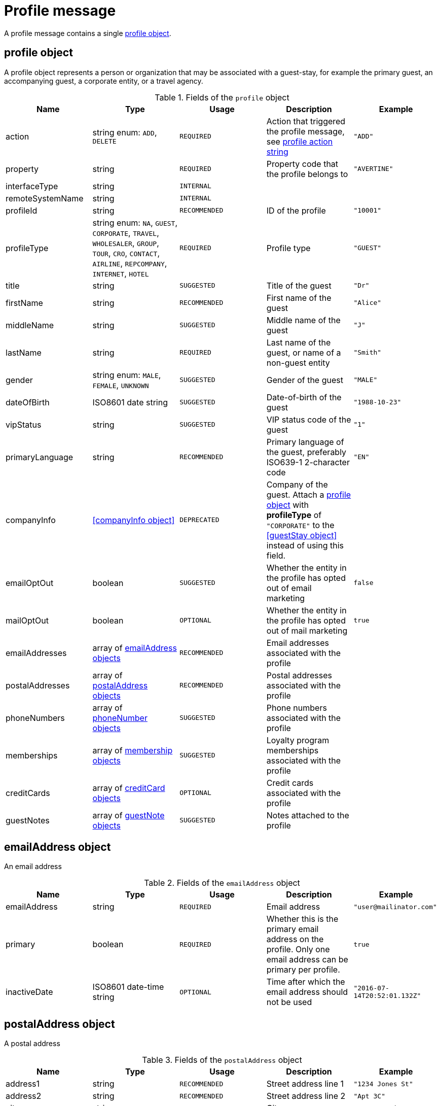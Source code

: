= Profile message

A profile message contains a single <<profile object>>.

== profile object

A profile object represents a person or organization that may be associated with a guest-stay, for example the primary guest, an accompanying guest, a corporate entity, or a travel agency.

.Fields of the `profile` object
|===
|Name |Type |Usage |Description |Example

|action
|string enum: `ADD`, `DELETE`
|`REQUIRED`
|Action that triggered the profile message, see <<profile action string>>
|`"ADD"`

|property
|string
|`REQUIRED`
|Property code that the profile belongs to
|`"AVERTINE"`

|interfaceType
|string
|`INTERNAL`
|
|

|remoteSystemName
|string
|`INTERNAL`
|
|

|profileId
|string
|`RECOMMENDED`
|ID of the profile
|`"10001"`

|profileType
|string enum: `NA`, `GUEST`, `CORPORATE`, `TRAVEL`, `WHOLESALER`, `GROUP`, `TOUR`, `CRO`, `CONTACT`, `AIRLINE`, `REPCOMPANY`, `INTERNET`, `HOTEL`
|`REQUIRED`
|Profile type
|`"GUEST"`

|title
|string
|`SUGGESTED`
|Title of the guest
|`"Dr"`

|firstName
|string
|`RECOMMENDED`
|First name of the guest
|`"Alice"`

|middleName
|string
|`SUGGESTED`
|Middle name of the guest
|`"J"`

|lastName
|string
|`REQUIRED`
|Last name of the guest, or name of a non-guest entity
|`"Smith"`

|gender
|string enum: `MALE`, `FEMALE`, `UNKNOWN`
|`SUGGESTED`
|Gender of the guest
|`"MALE"`

|dateOfBirth
|ISO8601 date string
|`SUGGESTED`
|Date-of-birth of the guest
|`"1988-10-23"`

|vipStatus
|string
|`SUGGESTED`
|VIP status code of the guest
|`"1"`

|primaryLanguage
|string
|`RECOMMENDED`
|Primary language of the guest, preferably ISO639-1 2-character code
|`"EN"`

|companyInfo
|<<companyInfo object>>
|`DEPRECATED`
|Company of the guest. Attach a <<profile object>> with *profileType* of `"CORPORATE"` to the <<guestStay object>> instead of using this field.
|

|emailOptOut
|boolean
|`SUGGESTED`
|Whether the entity in the profile has opted out of email marketing
|`false`

|mailOptOut
|boolean
|`OPTIONAL`
|Whether the entity in the profile has opted out of mail marketing
|`true`

|emailAddresses
|array of <<emailAddress object,emailAddress objects>>
|`RECOMMENDED`
|Email addresses associated with the profile
|

|postalAddresses
|array of <<postalAddress object,postalAddress objects>>
|`RECOMMENDED`
|Postal addresses associated with the profile
|

|phoneNumbers
|array of <<phoneNumber object,phoneNumber objects>>
|`SUGGESTED`
|Phone numbers associated with the profile
|

|memberships
|array of <<membership object,membership objects>>
|`SUGGESTED`
|Loyalty program memberships associated with the profile
|

|creditCards
|array of <<creditCard object,creditCard objects>>
|`OPTIONAL`
|Credit cards associated with the profile
|

|guestNotes
|array of <<guestNote object,guestNote objects>>
|`SUGGESTED`
|Notes attached to the profile
|
|===

== emailAddress object

An email address

.Fields of the `emailAddress` object
|===
|Name |Type |Usage |Description |Example

|emailAddress
|string
|`REQUIRED`
|Email address
|`"\user@mailinator.com"`

|primary
|boolean
|`REQUIRED`
|Whether this is the primary email address on the profile. Only one email address can be primary per profile.
|`true`

|inactiveDate
|ISO8601 date-time string
|`OPTIONAL`
|Time after which the email address should not be used
|`"2016-07-14T20:52:01.132Z"`
|===

== postalAddress object

A postal address

.Fields of the `postalAddress` object
|===
|Name |Type |Usage |Description |Example

|address1
|string
|`RECOMMENDED`
|Street address line 1
|`"1234 Jones St"`

|address2
|string
|`RECOMMENDED`
|Street address line 2
|`"Apt 3C"`

|city
|string
|`RECOMMENDED`
|City
|`"San Francisco"`

|state
|string
|`RECOMMENDED`
|State or province, preferably short code
|`"CA"`

|country
|string
|`RECOMMENDED`
|Country, preferably ISO3166 2-character code
|`"US"`

|zipCode
|string
|`RECOMMENDED`
|Zip or postal code
|`"94108"`

|addressType
|string enum: `HOME`, `BUSINESS`, `MAILING`, `SHIPPING`, `BILLING`, `OTHER`
|`REQUIRED`
|Address type
|`"BUSINESS"`

|primary
|boolean
|`REQUIRED`
|Whether this is the primary postal address on the profile. Only one postal address can be primary per profile.
|`true`

|inactiveDate
|ISO8601 date-time string
|`OPTIONAL`
|Time after which the postal address should not be used
|`"2016-07-14T20:52:01.132Z"`
|===

== phoneNumber object

A phone number

.Fields of the `phoneNumber` object
|===
|Name |Type |Usage |Description |Example

|phoneNumber
|string
|`REQUIRED`
|Phone number
|`"555-1234"`

|phoneNumberType
|string enum: `HOME`, `BUSINESS`, `MOBILE`, `HOMEFAX`, `BUSINESSFAX`, `PAGER`, `TELEX`, `TTY`, `OTHER`
|`REQUIRED`
|Phone number type
|`"HOME"`

|primary
|boolean
|`REQUIRED`
|Whether this is the primary phone number on the profile. Only one phone number can be primary per profile.
|`true`

|inactiveDate
|ISO8601 date-time string
|`OPTIONAL`
|Time after which the phone number should not be used
|`"2016-07-14T20:52:01.132Z"`
|===

== membership object

A loyalty program or other program membership

.Fields of the `membership` object
|===
|Name |Type |Usage |Description |Example

|loyaltyNumber
|string
|`REQUIRED`
|Membership ID
|`"12345"`

|programCode
|string
|`SUGGESTED`
|Code of the membership program
|`"APG"`

|levelCode
|string
|`OPTIONAL`
|Membership level code
|`"PLATINUM"`

|expireDate
|ISO8601 date string
|`OPTIONAL`
|Membership expiration date
|`"2019-10-31"`
|===

== creditCard object

A credit card

.Fields of the `creditCard` object
|===
|Name |Type |Usage |Description |Example

|creditCardLast4
|string
|`OPTIONAL`
|Last 4 digits of the credit card number
|`"1234"`

|creditCardExpirationDate
|ISO8601 date string
|`OPTIONAL`
|Credit card expiration date
|`"2020-12-31"`

|creditCardType
|string
|`OPTIONAL`
|Credit card type
|`"MC"`

|primary
|boolean
|`REQUIRED`
|Whether this is the primary credit card on the profile. Only one credit card can be primary per profile.
|`true`
|===

== profile action string

Typically, transmission of a profile message is triggered by a profile-related action being performed on the sending system. The action being performed by the sending system is mapped to the possible values of the *action* field in the <<profile object>>. The following table lists some actions that should trigger a profile message, and the corresponding *action* field value.

.profile actions
|===
|Description |action

|Created a new profile
|`ADD`

|Updated an existing profile
|`ADD`

|Profile attached to a guest-stay
|`ADD`

|Deleted an existing profile
|`DELETE`
|===
